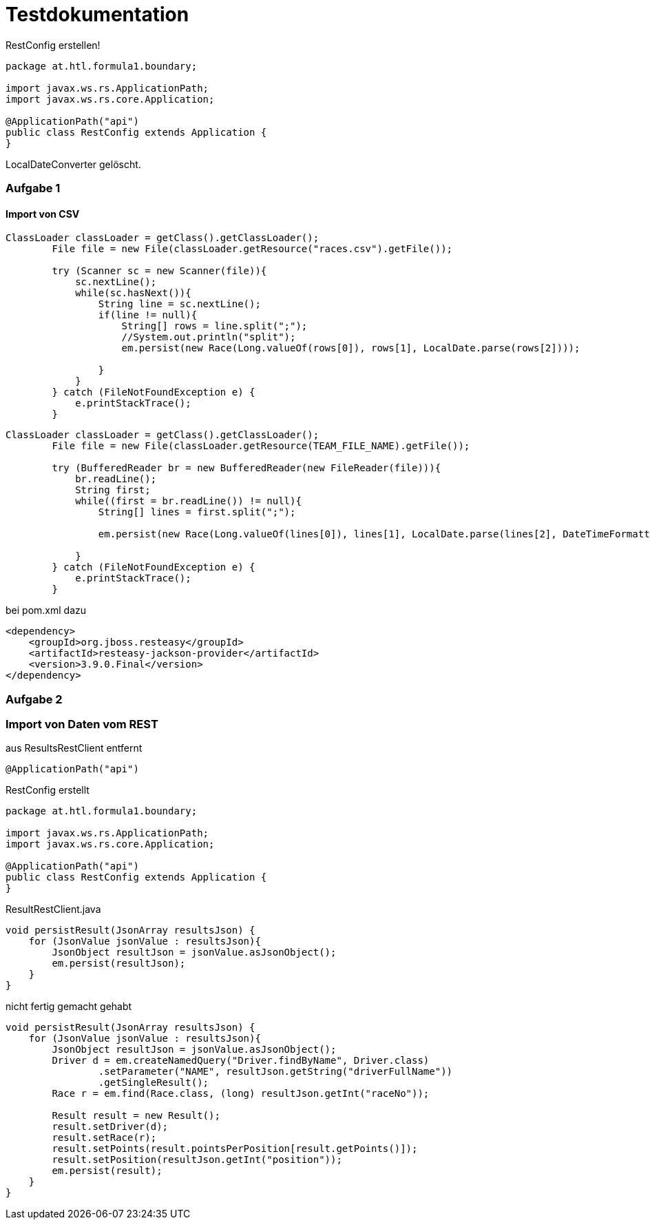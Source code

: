 # Testdokumentation

RestConfig erstellen!

[source, java]
----
package at.htl.formula1.boundary;

import javax.ws.rs.ApplicationPath;
import javax.ws.rs.core.Application;

@ApplicationPath("api")
public class RestConfig extends Application {
}
----

LocalDateConverter gelöscht.

### Aufgabe 1

#### Import von CSV

[source, java]
----
ClassLoader classLoader = getClass().getClassLoader();
        File file = new File(classLoader.getResource("races.csv").getFile());

        try (Scanner sc = new Scanner(file)){
            sc.nextLine();
            while(sc.hasNext()){
                String line = sc.nextLine();
                if(line != null){
                    String[] rows = line.split(";");
                    //System.out.println("split");
                    em.persist(new Race(Long.valueOf(rows[0]), rows[1], LocalDate.parse(rows[2])));

                }
            }
        } catch (FileNotFoundException e) {
            e.printStackTrace();
        }
----

[source, java]
----
ClassLoader classLoader = getClass().getClassLoader();
        File file = new File(classLoader.getResource(TEAM_FILE_NAME).getFile());

        try (BufferedReader br = new BufferedReader(new FileReader(file))){
            br.readLine();
            String first;
            while((first = br.readLine()) != null){
                String[] lines = first.split(";");

                em.persist(new Race(Long.valueOf(lines[0]), lines[1], LocalDate.parse(lines[2], DateTimeFormatter.ofPattern("dd.mm.yyyy"))));

            }
        } catch (FileNotFoundException e) {
            e.printStackTrace();
        }
----

bei pom.xml dazu
[source, java]
----
<dependency>
    <groupId>org.jboss.resteasy</groupId>
    <artifactId>resteasy-jackson-provider</artifactId>
    <version>3.9.0.Final</version>
</dependency>
----

### Aufgabe 2

### Import von Daten vom REST

aus ResultsRestClient entfernt
[source, java]
----
@ApplicationPath("api")
----

RestConfig erstellt
[source,java]
----
package at.htl.formula1.boundary;

import javax.ws.rs.ApplicationPath;
import javax.ws.rs.core.Application;

@ApplicationPath("api")
public class RestConfig extends Application {
}
----

ResultRestClient.java
[source, java]
----
void persistResult(JsonArray resultsJson) {
    for (JsonValue jsonValue : resultsJson){
        JsonObject resultJson = jsonValue.asJsonObject();
        em.persist(resultJson);
    }
}
----
nicht fertig gemacht gehabt
[source,java]
----
void persistResult(JsonArray resultsJson) {
    for (JsonValue jsonValue : resultsJson){
        JsonObject resultJson = jsonValue.asJsonObject();
        Driver d = em.createNamedQuery("Driver.findByName", Driver.class)
                .setParameter("NAME", resultJson.getString("driverFullName"))
                .getSingleResult();
        Race r = em.find(Race.class, (long) resultJson.getInt("raceNo"));

        Result result = new Result();
        result.setDriver(d);
        result.setRace(r);
        result.setPoints(result.pointsPerPosition[result.getPoints()]);
        result.setPosition(resultJson.getInt("position"));
        em.persist(result);
    }
}
----


